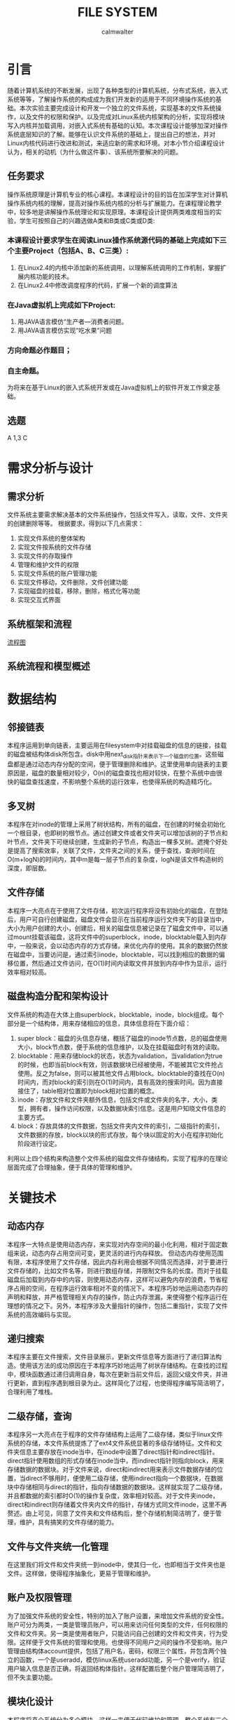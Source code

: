 #+title: FILE SYSTEM
#+author: calmwalter
* 引言
  随着计算机系统的不断发展，出现了各种类型的计算机系统，分布式系统，嵌入式系统等等，了解操作系统的构成成为我们开发新的适用于不同环境操作系统的基础。本次实验主要完成设计和开发一个独立的文件系统，实现基本的文件系统操作，以及文件的权限和保护。以及完成对Linux系统内核架构的分析，实现将模块写入内核并加载调用，对嵌入式系统有基础的认知。本次课程设计能够加深对操作系统底层知识的了解。能够在认识文件系统的基础上，提出自己的想法，并对Linux内核代码进行改进和测试，来适应新的需求和环境。对本小节介绍课程设计认为，相关的动机（为什么做这件事）、该系统所要解决的问题。
** 任务要求
  操作系统原理是计算机专业的核心课程。本课程设计的目的旨在加深学生对计算机操作系统内核的理解，提高对操作系统内核的分析与扩展能力。在课程理论教学中，较多地是讲解操作系统理论和实现原理。本课程设计提供两类难度相当的实验，学生可按照自己的兴趣选做A类和B类或C类或D类:
*** 本课程设计要求学生在阅读Linux操作系统源代码的基础上完成如下三个主要Project（包括A、B、C三类）:
    1. 在Linux2.4的内核中添加新的系统调用，以理解系统调用的工作机制，掌握扩展内核功能的技术。
    2. 在Linux2.4中修改调度程序的代码，扩展一个新的调度算法
*** 在Java虚拟机上完成如下Project:
    1. 用JAVA语言模仿“生产者—消费者问题。
    2. 用JAVA语言模仿实现“吃水果”问题
***  方向命题必作题目；
***  自主命题。

为将来在基于Linux的嵌入式系统开发或在Java虚拟机上的软件开发工作奠定基础。

** 选题
   A 1,3
   C


   
* 需求分析与设计
** 需求分析
   文件系统主要需求解决基本的文件系统操作，包括文件写入，读取，文件、文件夹的创建删除等等。
   根据要求，得到以下几点需求：
   1. 实现文件系统的整体架构
   2. 实现文件按系统的文件存储
   3. 实现文件的存取操作
   4. 管理和维护文件的权限
   5. 实现文件系统的账户管理功能
   6. 实现文件移动，文件删除，文件创建功能
   7. 实现磁盘的挂载，移除，删除，格式化等功能
   8. 实现交互式界面
   
** 系统框架和流程 
   [[./fs.png][流程图]]
** 系统流程和模型概述

* 数据结构
** 邻接链表
   本程序运用到单向链表，主要运用在filesystem中对挂载磁盘的信息的链接，挂载的磁盘被结构体disk所包含。disk中用next_disk指针来表示下一个磁盘的位置。这些磁盘都是通过动态内存分配的空间，便于管理删除和维护。这里使用单向链表的主要原因是，磁盘的数量相对较少，O(n)的磁盘查找也相对较快，在整个系统中由很快的磁盘查找速度，不影响整个系统的运行效率，也使得系统的构造精巧化。
** 多叉树
   本程序在对inode的管理上采用了树状结构，所有的磁盘，在创建的时候会初始化一个根目录，也即树的根节点。通过创建文件或者文件夹可以增加该树的子节点和叶节点，文件夹下可继续创建，生成新的子节点，构造出一棵多叉树。遮掩个好处是提高了搜索效率，关联了文件，文件夹之间的关系，便于查找，查询时间在O(m+logN)的时间内，其中m是每一层子节点的复杂度，logN是该文件构造树的深度，即层数。
** 文件存储
   本程序一大亮点在于使用了文件存储，初次运行程序将没有初始化的磁盘，在登陆后，用户可自行创建磁盘，磁盘文件会显示在当前程序运行文件夹下的目录当中，大小为用户创建的大小，创建后，相关的磁盘信息被记录在了磁盘文件中，可以通过mount挂载该磁盘，这将文件中的superblock，inode，blocktable载入到内存中，一般来说，会以动态内存的方式存储，来优化内存的使用。其余的数据仍然放在磁盘中，当要访问是，通过索引inode，blocktable，可以找到相应的数据的偏移位置，然后通过文件访问，在O(1)时间内读取文件并放到内存中作为显示，运行效率相对较高。
** 磁盘构造分配和架构设计
   文件系统的构造在大体上由superblock，blocktable，inode，block组成。每个部分是一个结构体，用来存储相应的信息，具体信息将在下面介绍：
    1. super block：磁盘的头信息存储，概括了磁盘的inode节点数，总的磁盘使用大小，block节点数，便于系统的信息维护，以及在挂载磁盘时有效的读取。
    2. blocktable：用来存储block的状态，状态为validation，当validation为true的时候，也即当前block有效，则该数据块已经被使用，不能被其它文件抢占使用。反之为false，则可以被其他文件占用block。blocktable的查找在O(n)时间内，而对block的索引则在O(1)时间内，具有高效的搜索时间。因为直接接住了，table相对位置即为block相对位置的概念。
    3. inode：存放文件和文件夹额外信息，包括文件或文件夹的名字，大小，类型，拥有者，操作访问权限，以及数据块索引信息。这是用户知晓文件信息的主要方式。
    4. block：存放具体的文件数据，包括文件夹内文件的索引，二级指针的索引，文件数据的存放，block以块的形式存放，每个块以固定的大小在程序初始化阶段进行设定。
    利用以上四个结构来构造整个文件系统的磁盘文件存储结构，实现了程序的在理论层面完成了合理抽象，便于具体的管理和维护。
* 关键技术
** 动态内存
   本程序一大特点是使用动态内存，来实现对内存空间的最小化利用，相对于固定数组来说，动态内存占用空间可变，更灵活的进行内存释放。
   但动态内存使用范围有限，本程序使用了文件存储，因此内存利用会根据不同情况而选择，对于要进行文件存储的，比如文件名等，则进行数组存储，并限制文件名的长度。而对于挂载磁盘后加载到内存中的内容，则使用动态内存，这样可以避免内存的浪费，节省程序占用的空间，在程序运行效率相对不变的情况下。本程序巧妙地运用动态内存的声明和释放，并严格管理相关内存的操作，防止内存泄漏，来使得整个程序运行在理想的情况之下。另外，本程序涉及大量指针的操作，包括二重指针，实现了文件系统的高效编码与实现。
** 递归搜索
   本程序主要在文件搜索，文件目录展示，更新文件信息等方面进行了递归算法构造。使用该方法的成功原因在于本程序巧妙地运用了树状存储结构。在查找的过程中，模块函数通过递归调用自身，每次在更新当前文件后，返回父级文件夹，并进行更新，直到程序遇到根目录为止。这样简化了过程，也使得程序编写简洁明了，合理利用了堆栈。
** 二级存储，查询
   本程序另一大亮点在于程序的文件存储结构上运用了二级存储，类似于linux文件系统的存储，本文件系统提炼了了ext4文件系统显著的多级存储特征。文件和文件夹信息主要存放在inode当中，在inode中设置了direct指针和indirect指针。direct指针使用数组的形式存储在inode当中，而indirect指针则指向block，用来存储数据的数据块。对于文件来说，direct和indirect用来表示文件数据存储的位置，当direct不够用时，便使用二级存储，使用indirect指向一个数据块，在数据块中存储相同与direct的指针，指向存储数据的数据块。这样就实现了二级存储，并且都数据的索引都时O(1)的操作复杂度，效率相对较高。对于文件夹inode，direct和indirect则存储着文件夹内文件的指针，存储方式同文件inode，这里不再赘述。由上可见，同意了文件夹和文件结构后，整个存储机制简洁明了，便于管理，维护，具有搞笑的文件存储的能力。
** 文件与文件夹统一化管理
   在这里我们将文件和文件夹统一到inode中，使其归一化，也即相当于文件夹也是文件。这样做，使得程序抽象化，更易于管理和维护。
** 账户及权限管理
   为了加强文件系统的安全性，特别的加入了账户设置，来增加文件系统的安全性。账户可分为两类，一类是管理员账户，可以用来访问任何类型的文件，任何权限的文件和文件夹。另一类是使用者账户，只能访问自己创建的文件和文件夹，行为受限。这样便于文件系统的管理和使用。也使得不同用户之间的操作不受影响。账户管理由结构体account提供，包括了用户名，密码，权限三个属性，并包含两个独立的函数，一个是useradd，模仿linux系统useradd功能，另一个是verify，验证用户输入信息是否正确，将返回结构体指针。这样配置后整个账户管理简洁明了，但不失主要功能。
** 模块化设计
   本程序将真个系统分为多个模块，这样一来便于代码维护和管理。整个系统有三个模块，一个是，文件系统本身的基础模块，另一个是文件系统的工具包调用模块，内部函数都用__下划线开头，以便于区分。最后一个是账户模块，该模块中包含所有的账户操作功能。并且这些模块的关系，都被整合到文件系统中，可以在fs.h中找到相应的关系，主结构体filesystem包含这些信息。
   
* 运行结果
** 运行环境
   1. Linux系统
      安装gcc编译环境
      磁盘空间大于128MB(对于本程序大多数合理的磁盘来说)
   2. window10系统
      配置要求MinGW in windows 
      设置系统环境变量到path/to/mingw/bin
      磁盘空间大于128mb
   3. 编译方式
      #+begin_src
      gcc main.c fs.c account.c utils.c  
      #+end_src
   4. 运行
      #+begin_src
      ./a.out //linux系统
      a.exe //windows系统
      #+end_src

** 服务模式
   该文件系统主要在终端中运行，用户可以在终端运行程序。用户可在终端中获得模拟于linux文件系统的终端操作界面。用户界面交互性在基于终端方面较好，具有路径显示功能，当前用户的显示等功能。
** 运行结果
   
* 调试和改进
  调试中，主要针对当前代码动态指针相关操作的优化，避免内存泄漏和长时间占用。修改输入输出交互性，提高整个程序的用户友好程度。模块化代码，便于维护。并解决了之前存在的文件数据索边界判断问题。通过gdb调试完成了死循环和野指针的排查。
  改进，首先是对于复制粘贴功能的改进，用于支持多磁盘间的复制粘贴。另外，增加文件的读写权限，readonly，writeonly，readandwrite。增加文件的移动的多磁盘间的操作。改善用户界面，实现gui，使用户界面更加友好。增加磁盘系统和外界的联系，可以将外界文件存入磁盘文件。增加文件编辑功能，拥有类似vim的文本编辑功能。对存入空间进一步优化，实现资源的合理利用，增加自动文件存储优化和磁盘清理，增加文件系统的紧凑度和系统的运行速度。
* 心得结论
  通过本次实验，我学会和掌握了基本的文件系统的概念，并深入了解了linux文件系统的构成和数据结构，以及其中的一些算法知识。本次实验中，发现文件系统需要事先构造正确合理的模型，然后通过该模型实现具体的代码。本次实验中，遇到了内存泄漏问题，以及当使用循环时，由于判断疏忽导致的死循环等问题，但通过gdb调试排查，查获了其中的问题，并进行了纠正，最后得到了现有的可用的文件系统。
* 参考文献

